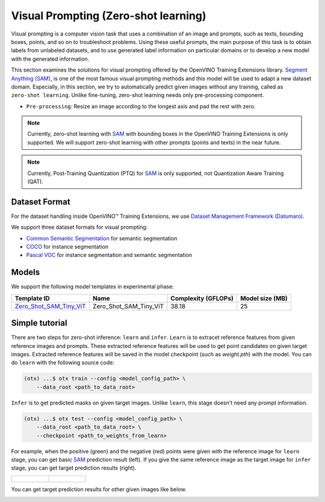 Visual Prompting (Zero-shot learning)
=====================================

Visual prompting is a computer vision task that uses a combination of an image and prompts, such as texts, bounding boxes, points, and so on to troubleshoot problems.
Using these useful prompts, the main purpose of this task is to obtain labels from unlabeled datasets, and to use generated label information on particular domains or to develop a new model with the generated information.

This section examines the solutions for visual prompting offered by the OpenVINO Training Extensions library.
`Segment Anything (SAM) <https://arxiv.org/abs/2304.02643>`_, is one of the most famous visual prompting methods and this model will be used to adapt a new dataset domain.
Especially, in this section, we try to automatically predict given images without any training, called as ``zero-shot learning``.
Unlike fine-tuning, zero-shot learning needs only pre-processing component.


.. _visual_prompting_zeroshot_pipeline:

- ``Pre-processing``: Resize an image according to the longest axis and pad the rest with zero.


.. note::

    Currently, zero-shot learning with `SAM <https://arxiv.org/abs/2304.02643>`_ with bounding boxes in the OpenVINO Training Extensions is only supported.
    We will support zero-shot learning with other prompts (points and texts) in the near future.

.. note::

    Currently, Post-Training Quantization (PTQ) for `SAM <https://arxiv.org/abs/2304.02643>`_ is only supported, not Quantization Aware Training (QAT).


**************
Dataset Format
**************
.. _visual_prompting_dataset:

For the dataset handling inside OpenVINO™ Training Extensions, we use `Dataset Management Framework (Datumaro) <https://github.com/openvinotoolkit/datumaro>`_.

We support three dataset formats for visual prompting:

- `Common Semantic Segmentation <https://openvinotoolkit.github.io/datumaro/stable/docs/data-formats/formats/common_semantic_segmentation.html>`_ for semantic segmentation

- `COCO <https://openvinotoolkit.github.io/datumaro/stable/docs/data-formats/formats/coco.html>`_ for instance segmentation

- `Pascal VOC <https://openvinotoolkit.github.io/datumaro/stable/docs/data-formats/formats/pascal_voc.html>`_ for instance segmentation and semantic segmentation


******
Models
******
.. _visual_prompting_zero_shot_model:

We support the following model templates in experimental phase:

+---------------------------------------------------------------------------------------------------------------------------------------------------------------+------------------------+---------------------+-----------------+
|                                                                                          Template ID                                                          |          Name          | Complexity (GFLOPs) | Model size (MB) |
+===============================================================================================================================================================+========================+=====================+=================+
| `Zero_Shot_SAM_Tiny_ViT <https://github.com/openvinotoolkit/training_extensions/blob/develop/src/otx/recipe/zeto_shot_visual_prompting/sam_tiny_vit.yaml>`_   | Zero_Shot_SAM_Tiny_ViT | 38.18               | 25              |
+---------------------------------------------------------------------------------------------------------------------------------------------------------------+------------------------+---------------------+-----------------+

***************
Simple tutorial
***************
.. _visual_prompting_zero_shot_tutorial:

There are two steps for zero-shot inference: ``learn`` and ``infer``.
``Learn`` is to extracet reference features from given reference images and prompts. These extracted reference features will be used to get point candidates on given target images.
Extracted reference features will be saved in the model checkpoint (such as `weight.pth`) with the model.
You can do ``learn`` with the following source code:

.. code-block:: shell

    (otx) ...$ otx train --config <model_config_path> \
        --data_root <path_to_data_root>

``Infer`` is to get predicted masks on given target images. Unlike ``learn``, this stage doesn't need any prompt information.

.. code-block::

    (otx) ...$ otx test --config <model_config_path> \
        --data_root <path_to_data_root> \
        --checkpoint <path_to_weights_from_learn>


For example, when the positive (green) and the negative (red) points were given with the reference image for ``learn`` stage, you can get basic `SAM <https://arxiv.org/abs/2304.02643>`_ prediction result (left).
If you give the same reference image as the target image for ``infer`` stage, you can get target prediction results (right).

.. list-table::

    * - .. figure:: ../../../../../utils/images/vpm_ref_result.png

      - .. figure:: ../../../../../utils/images/vpm_ref_prediction.png


You can get target prediction results for other given images like below.

.. image:: ../../../../../utils/images/vpm_tgt_prediction.png

